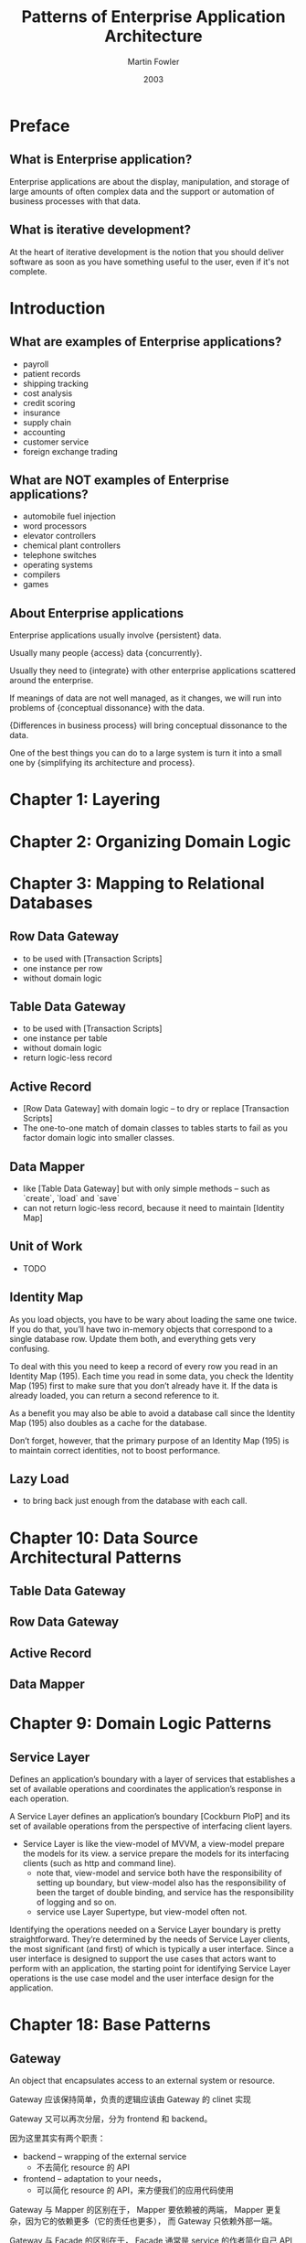 #+title: Patterns of Enterprise Application Architecture
#+author: Martin Fowler
#+date: 2003

* Preface

** What is Enterprise application?

Enterprise applications are about
the display, manipulation, and storage
of large amounts of often complex data
and the support or automation
of business processes with that data.

** What is iterative development?

At the heart of iterative development
is the notion that you should deliver software
as soon as you have something useful to the user,
even if it's not complete.

* Introduction

** What are examples of Enterprise applications?

- payroll
- patient records
- shipping tracking
- cost analysis
- credit scoring
- insurance
- supply chain
- accounting
- customer service
- foreign exchange trading

** What are NOT examples of Enterprise applications?

- automobile fuel injection
- word processors
- elevator controllers
- chemical plant controllers
- telephone switches
- operating systems
- compilers
- games

** About Enterprise applications

Enterprise applications usually involve {persistent} data.

Usually many people {access} data {concurrently}.

Usually they need to {integrate} with other enterprise applications scattered around the enterprise.

If meanings of data are not well managed, as it changes,
we will run into problems of {conceptual dissonance} with the data.

{Differences in business process} will bring conceptual dissonance to the data.

One of the best things you can do to a large system is turn it into a small one
by {simplifying its architecture and process}.

* Chapter 1: Layering

* Chapter 2: Organizing Domain Logic

* Chapter 3: Mapping to Relational Databases

** Row Data Gateway

- to be used with [Transaction Scripts]
- one instance per row
- without domain logic

** Table Data Gateway

- to be used with [Transaction Scripts]
- one instance per table
- without domain logic
- return logic-less record

** Active Record

- [Row Data Gateway] with domain logic -- to dry or replace [Transaction Scripts]
- The one-to-one match of domain classes to tables starts to fail as you factor domain logic into smaller classes.

** Data Mapper

- like [Table Data Gateway] but with only simple methods -- such as `create`, `load` and `save`
- can not return logic-less record, because it need to maintain [Identity Map]

** Unit of Work

- TODO

** Identity Map

As you load objects, you have to be wary about loading the same one twice.
If you do that, you’ll have two in-memory objects that correspond to a single
database row. Update them both, and everything gets very confusing.

To deal with this you need to keep a record of every row you read in an Identity Map (195).
Each time you read in some data, you check the Identity Map (195) first
to make sure that you don’t already have it.
If the data is already loaded, you can return a second reference to it.

As a benefit you may also be able to avoid a database call since the
Identity Map (195) also doubles as a cache for the database.

Don’t forget, however, that the primary purpose of an Identity Map (195)
is to maintain correct identities, not to boost performance.

** Lazy Load

- to bring back just enough from the database with each call.

* Chapter 10: Data Source Architectural Patterns

** Table Data Gateway

** Row Data Gateway

** Active Record

** Data Mapper

* Chapter 9: Domain Logic Patterns

** Service Layer

Defines an application’s boundary with a layer of services that
establishes a set of available operations and coordinates the
application’s response in each operation.

A Service Layer defines an application’s boundary [Cockburn PloP] and its
set of available operations from the perspective of interfacing client layers.

- Service Layer is like the view-model of MVVM,
  a view-model prepare the models for its view.
  a service prepare the models for its interfacing clients (such as http and command line).
  - note that, view-model and service both have the responsibility of setting up boundary,
    but view-model also has the responsibility of been the target of double binding,
    and service has the responsibility of logging and so on.
  - service use Layer Supertype, but view-model often not.

Identifying the operations needed on a Service Layer boundary is pretty straightforward.
They’re determined by the needs of Service Layer clients,
the most significant (and first) of which is typically a user interface.
Since a user interface is designed to support the use cases that actors want to perform with an application,
the starting point for identifying Service Layer operations
is the use case model and the user interface design for the application.

* Chapter 18: Base Patterns

** Gateway

An object that encapsulates access to an external system or resource.

Gateway 应该保持简单，负责的逻辑应该由 Gateway 的 clinet 实现

Gateway 又可以再次分层，分为 frontend 和 backend。

因为这里其实有两个职责：
- backend -- wrapping of the external service
  - 不去简化 resource 的 API
- frontend -- adaptation to your needs，
  - 可以简化 resource 的 API，来方便我们的应用代码使用

Gateway 与 Mapper 的区别在于，
Mapper 要依赖被的两端，
Mapper 更复杂，因为它的依赖更多（它的责任也更多），
而 Gateway 只依赖外部一端。

Gateway 与 Facade 的区别在于，
Facade 通常是 service 的作者简化自己 API 用的，
而 Gateway 是 service 的 client 为自己的应用场景而做的。

Gateway 与 Adapter 的区别在于，
Adapter 是为了适应某个已经存在的 inference，
而使用 Gateway 的时候，
可能并不需要用 Gateway inference，
而只实现一个 Gateway class。

